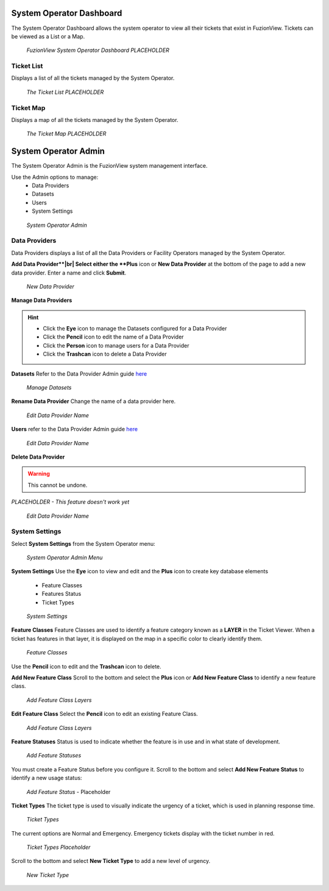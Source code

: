 System Operator Dashboard
===========================

The System Operator Dashboard allows the system operator to view all their tickets that exist in FuzionView. Tickets can be viewed as a List or a Map.

.. figure:: /_static/SODashboard0_Menu1.png
   :alt: The Ticket List
   :class: with-border
   
   *FuzionView System Operator Dashboard PLACEHOLDER*


Ticket List
------------

Displays a list of all the tickets managed by the System Operator. 

.. figure:: /_static/SODashboard1_TicketList1.png
   :alt: The Ticket List
   :class: with-border
   
   *The Ticket List PLACEHOLDER*

Ticket Map
-----------

Displays a map of all the tickets managed by the System Operator.

.. figure:: /_static/SODashboard2_TicketMap1.png
   :alt: The Ticket Map
   :class: with-border
   
   *The Ticket Map PLACEHOLDER*


System Operator Admin
======================

The System Operator Admin is the FuzionView system management interface. 

Use the Admin options to manage:
 * Data Providers
 * Datasets
 * Users
 * System Settings

.. figure:: /_static/SOAdmin0_Menu1.png
   :alt: System Operator Admin
   :class: with-border
   
   *System Operator Admin*

Data Providers
--------------

Data Providers displays a list of all the Data Providers or Facility Operators managed by the System Operator. 

**Add Data Provider**|br|
Select either the **Plus** icon or **New Data Provider** at the bottom of the page to add a new data provider.
Enter a name and click **Submit**.

.. figure:: /_static/SOAdmin1_NewDataProvider1.png
   :alt: New Data Provider
   :class: with-border
   
   *New Data Provider*

**Manage Data Providers**

.. hint::
   * Click the **Eye** icon to manage the Datasets configured for a Data Provider
   * Click the **Pencil** icon to edit the name of a Data Provider
   * Click the **Person** icon to manage users for a Data Provider
   * Click the **Trashcan** icon to delete a Data Provider

**Datasets** 
Refer to the Data Provider Admin guide `here <#https://uumpt.sharedgeo.net/docs/DataProvider.html#data-provider-admin#>`_

.. figure:: /_static/SOAdmin2_Datasets1.png
   :alt: Manage Datasests
   :class: with-border
   
   *Manage Datasets*

**Rename Data Provider**
Change the name of a data provider here.

.. figure:: /_static/SOAdmin2_DataProviderName1.png
   :alt: Edit Data Provider Name
   :class: with-border
   
   *Edit Data Provider Name*

**Users** refer to the Data Provider Admin guide `here <#https://uumpt.sharedgeo.net/docs/DataProvider.html#data-provider-admin#>`_

.. figure:: /_static/DPAdmin2_Users4.png
   :alt: Edit Data Provider Name
   :class: with-border
   
   *Edit Data Provider Name*

**Delete Data Provider**

.. warning::
   This cannot be undone.

*PLACEHOLDER - This feature doesn't work yet*

.. figure:: /_static/DPAdmin2_Users4.png
   :alt: Edit Data Provider Name
   :class: with-border
   
   *Edit Data Provider Name*


System Settings
----------------

Select **System Settings** from the System Operator menu:

.. figure:: /_static/SOAdmin0_Menu1.png
   :alt: System Operator Admin Menu
   :class: with-border
   
   *System Operator Admin Menu*

**System Settings** 
Use the **Eye** icon to view and edit and the **Plus** icon to create key database elements

 * Feature Classes
 * Features Status
 * Ticket Types

.. figure:: /_static/SystemSettings1.png
   :alt: System Settings
   :class: with-border
   
   *System Settings*

**Feature Classes** 
Feature Classes are used to identify a feature category known as a **LAYER** in the Ticket Viewer. 
When a ticket has features in that layer, it is displayed on the map in a specific color to clearly identify them.

.. figure:: /_static/SOAdmin4_FeatureClasses1.png
   :alt: Feature Classes identify the Layers in FuzionView
   :class: with-border
   
   *Feature Classes*

Use the **Pencil** icon to edit and the **Trashcan** icon to delete.

**Add New Feature Class**
Scroll to the bottom and select the **Plus** icon or **Add New Feature Class** to identify a new feature class. 
   
.. figure:: /_static/SOAdmin5_NewFeatureClass1.png
   :alt: Add New Feature Classes
   :class: with-border
   
   *Add Feature Class Layers*

**Edit Feature Class**
Select the **Pencil** icon to edit an existing Feature Class.

.. figure:: /_static/SOAdmin5_EditFeatureClass1.png
   :alt: Add New Feature Classes
   :class: with-border
   
   *Add Feature Class Layers*

**Feature Statuses**
Status is used to indicate whether the feature is in use and in what state of development.

.. figure:: /_static/SOAdmin5_FeatureStatuses1.png
   :alt: New Feature Statuses
   :class: with-border
   
   *Add Feature Statuses*

You must create a Feature Status before you configure it. Scroll to the bottom and select **Add New Feature Status** to identify a new usage status:

.. figure:: /_static/SOAdmin6_NewFeatureStatus1.png
   :alt: Add New Feature Status
   :class: with-border
   
   *Add Feature Status* - Placeholder

**Ticket Types**
The ticket type is used to visually indicate the urgency of a ticket, which is used in planning response time.

.. figure:: /_static/TicketTypes1.png
   :alt: Ticket Types
   :class: with-border
   
   *Ticket Types*

The current options are Normal and Emergency. Emergency tickets display with the ticket number in red.

.. figure:: /_static/TicketTypes1.png
   :alt: Ticket Types
   :class: with-border
   
   *Ticket Types Placeholder*

Scroll to the bottom and select **New Ticket Type** to add a new level of urgency.

.. figure:: /_static/NewTicketType1.png
   :alt: New Ticket Type
   :class: with-border
   
   *New Ticket Type*
